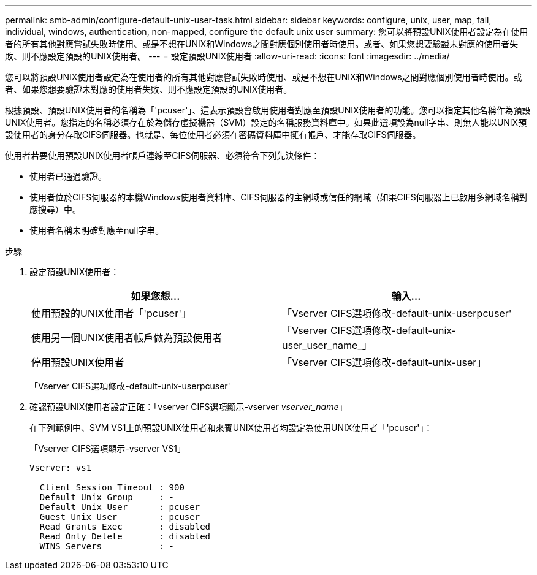 ---
permalink: smb-admin/configure-default-unix-user-task.html 
sidebar: sidebar 
keywords: configure, unix, user, map, fail, individual, windows, authentication, non-mapped, configure the default unix user 
summary: 您可以將預設UNIX使用者設定為在使用者的所有其他對應嘗試失敗時使用、或是不想在UNIX和Windows之間對應個別使用者時使用。或者、如果您想要驗證未對應的使用者失敗、則不應設定預設的UNIX使用者。 
---
= 設定預設UNIX使用者
:allow-uri-read: 
:icons: font
:imagesdir: ../media/


[role="lead"]
您可以將預設UNIX使用者設定為在使用者的所有其他對應嘗試失敗時使用、或是不想在UNIX和Windows之間對應個別使用者時使用。或者、如果您想要驗證未對應的使用者失敗、則不應設定預設的UNIX使用者。

根據預設、預設UNIX使用者的名稱為「'pcuser'」、這表示預設會啟用使用者對應至預設UNIX使用者的功能。您可以指定其他名稱作為預設UNIX使用者。您指定的名稱必須存在於為儲存虛擬機器（SVM）設定的名稱服務資料庫中。如果此選項設為null字串、則無人能以UNIX預設使用者的身分存取CIFS伺服器。也就是、每位使用者必須在密碼資料庫中擁有帳戶、才能存取CIFS伺服器。

使用者若要使用預設UNIX使用者帳戶連線至CIFS伺服器、必須符合下列先決條件：

* 使用者已通過驗證。
* 使用者位於CIFS伺服器的本機Windows使用者資料庫、CIFS伺服器的主網域或信任的網域（如果CIFS伺服器上已啟用多網域名稱對應搜尋）中。
* 使用者名稱未明確對應至null字串。


.步驟
. 設定預設UNIX使用者：
+
|===
| 如果您想... | 輸入... 


 a| 
使用預設的UNIX使用者「'pcuser'」
 a| 
「Vserver CIFS選項修改-default-unix-userpcuser'



 a| 
使用另一個UNIX使用者帳戶做為預設使用者
 a| 
「Vserver CIFS選項修改-default-unix-user_user_name_」



 a| 
停用預設UNIX使用者
 a| 
「Vserver CIFS選項修改-default-unix-user」

|===
+
「Vserver CIFS選項修改-default-unix-userpcuser'

. 確認預設UNIX使用者設定正確：「vserver CIFS選項顯示-vserver _vserver_name_」
+
在下列範例中、SVM VS1上的預設UNIX使用者和來賓UNIX使用者均設定為使用UNIX使用者「'pcuser'」：

+
「Vserver CIFS選項顯示-vserver VS1」

+
[listing]
----

Vserver: vs1

  Client Session Timeout : 900
  Default Unix Group     : -
  Default Unix User      : pcuser
  Guest Unix User        : pcuser
  Read Grants Exec       : disabled
  Read Only Delete       : disabled
  WINS Servers           : -
----

